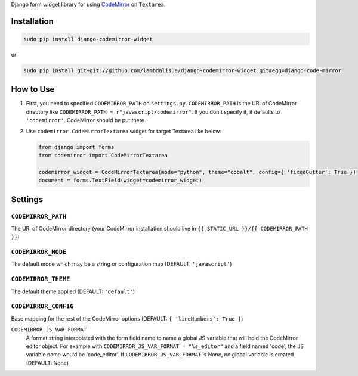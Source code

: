 Django form widget library for using `CodeMirror <http://codemirror.net/>`_ on ``Textarea``.

Installation
============

.. code-block:: sh

    sudo pip install django-codemirror-widget

or

.. code-block:: sh

    sudo pip install git+git://github.com/lambdalisue/django-codemirror-widget.git#egg=django-code-mirror


How to Use
==========

1.	First, you need to specified ``CODEMIRROR_PATH`` on ``settings.py``.
	``CODEMIRROR_PATH`` is the URI of CodeMirror directory like ``CODEMIRROR_PATH = r"javascript/codemirror"``.
	If you don't specify it, it defaults to ``'codemirror'``.
	CodeMirror should be put there.
2.	Use ``codemirror.CodeMirrorTextarea`` widget for target Textarea like below:
 	
	.. code-block:: python

		from django import forms
		from codemirror import CodeMirrorTextarea

		codemirror_widget = CodeMirrorTextarea(mode="python", theme="cobalt", config={ 'fixedGutter': True })
		document = forms.TextField(widget=codemirror_widget)


Settings
========

``CODEMIRROR_PATH``
-------------------

The URI of CodeMirror directory (your CodeMirror installation should live in ``{{ STATIC_URL }}/{{ CODEMIRROR_PATH }}``)

``CODEMIRROR_MODE``
-------------------

The default mode which may be a string or configuration map (DEFAULT: ``'javascript'``)

``CODEMIRROR_THEME``
--------------------

The default theme applied (DEFAULT: ``'default'``)

``CODEMIRROR_CONFIG``
---------------------

Base mapping for the rest of the CodeMirror options (DEFAULT: ``{ 'lineNumbers': True }``)

``CODEMIRROR_JS_VAR_FORMAT``
    A format string interpolated with the form field name to name a global JS variable that will hold the CodeMirror
    editor object. For example with ``CODEMIRROR_JS_VAR_FORMAT = "%s_editor"`` and a field named 'code', the JS variable
    name would be 'code_editor'. If ``CODEMIRROR_JS_VAR_FORMAT`` is None, no global variable is created (DEFAULT: None)
